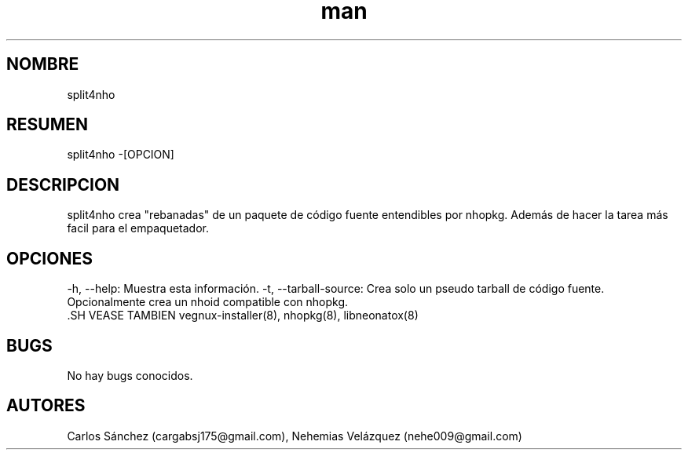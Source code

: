 .\" Manpage para split4nho.
.\" Contact mkl.vegnux@gmail.com para corregir errores.
.TH man 8 "05 Nov 2012" "06.1" "split4nho man page"
.SH NOMBRE
split4nho
.SH RESUMEN
split4nho -[OPCION]
.SH DESCRIPCION
split4nho crea "rebanadas" de un paquete de código fuente entendibles por nhopkg. Además de hacer la tarea más facil para el empaquetador.
.SH OPCIONES
-h, --help: Muestra esta información.
-t, --tarball-source: Crea solo un pseudo tarball de código fuente. Opcionalmente crea un nhoid compatible con nhopkg.
 .SH VEASE TAMBIEN
vegnux-installer(8), nhopkg(8), libneonatox(8)
.SH BUGS
No hay bugs conocidos.
.SH AUTORES
Carlos Sánchez (cargabsj175@gmail.com),
.\" 
Nehemias Velázquez (nehe009@gmail.com)
